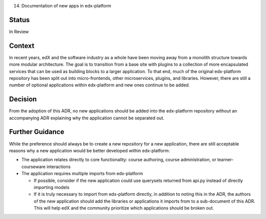 14. Documentation of new apps in edx-platform

Status
------
In Review

Context
-------
In recent years, edX and the software industry as a whole have been moving away from a monolith structure towards more modular architecture. The goal is to transition from a base site with plugins to a collection of more encapsulated services that can be used as building blocks to a larger application. To that end, much of the original edx-platform repository has been split out into micro-frontends, other microservices, plugins, and libraries. However, there are still a number of optional applications within edx-platform and new ones continue to be added.

Decision
--------
From the adoption of this ADR, no new applications should be added into the edx-platform repository without an accompanying ADR explaining why the application cannot be separated out.

Further Guidance
----------------

While the preference should always be to create a new repository for a new application, there are still acceptable reasons why a new application would be better developed within edx-platform:

* The application relates directly to core functionality: course authoring, course administration, or learner-courseware interactions
* The application requires multiple imports from edx-platform

  * If possible, consider if the new application could use querysets returned from api.py instead of directly importing models 
  * If it is truly necessary to import from edx-platform directly, in addition to noting this in the ADR, the authors of the new application should add the libraries or applications it imports from to a sub-document of this ADR. This will help edX and the community prioritize which applications should be broken out. 








